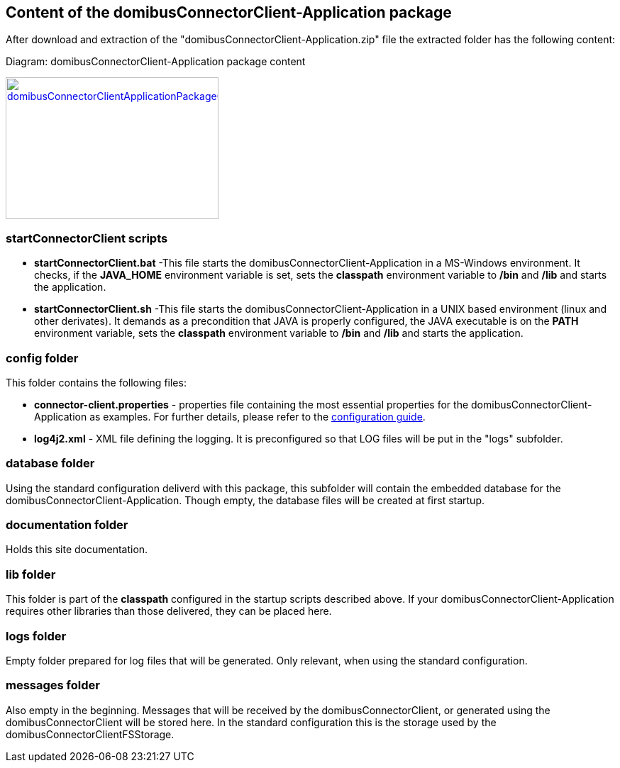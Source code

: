 == Content of the domibusConnectorClient-Application package

After download and extraction of the "domibusConnectorClient-Application.zip" file the extracted folder has the following content:

Diagram: domibusConnectorClient-Application package content
[#img-domibusConnectorClientApplicationPackageContent]
[link=images/packagecontent.png,window=_tab]
image::images/packagecontent.png[domibusConnectorClientApplicationPackageContent,300,200]

=== startConnectorClient scripts

* *startConnectorClient.bat*	-This file starts the domibusConnectorClient-Application in a MS-Windows environment. It checks, if the *JAVA_HOME* environment variable is set, sets the *classpath* environment variable to */bin* and */lib* and starts the application.
* *startConnectorClient.sh*		-This file starts the domibusConnectorClient-Application in a UNIX based environment (linux and other derivates). It demands as a precondition that JAVA is properly configured, the JAVA executable is on the *PATH* environment variable, sets the *classpath* environment variable to */bin* and */lib* and starts the application.


=== config folder
This folder contains the following files:

* *connector-client.properties*	- properties file containing the most essential properties for the domibusConnectorClient-Application as examples. For further details, please refer to the link:config_guide.html[configuration guide].
* *log4j2.xml*					- XML file defining the logging. It is preconfigured so that LOG files will be put in the "logs" subfolder.

=== database folder
Using the standard configuration deliverd with this package, this subfolder will contain the embedded database for the domibusConnectorClient-Application. Though empty, the database files will be created at first startup. 

=== documentation folder
Holds this site documentation.

=== lib folder
This folder is part of the *classpath* configured in the startup scripts described above. If your domibusConnectorClient-Application requires other libraries than those delivered, they can be placed here.

=== logs folder
Empty folder prepared for log files that will be generated. Only relevant, when using the standard configuration.

=== messages folder
Also empty in the beginning. Messages that will be received by the domibusConnectorClient, or generated using the domibusConnectorClient will be stored here. In the standard configuration this is the storage used by the domibusConnectorClientFSStorage.